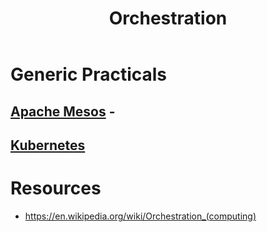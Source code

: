 :PROPERTIES:
:ID:       f822f8f6-89eb-4aa8-ac8f-fdcff3f06fb9
:END:
#+title: Orchestration
#+filetags: :cs:

* Generic Practicals 
** [[id:27a4d68c-adef-42aa-a4b4-b44b3f10395d][Apache Mesos]] - 
** [[id:c2072565-787a-4cea-9894-60fad254f61d][Kubernetes]]
* Resources
 - https://en.wikipedia.org/wiki/Orchestration_(computing)

